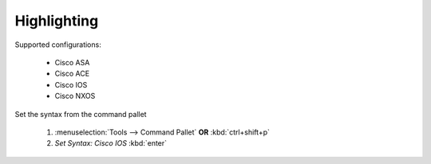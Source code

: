 Highlighting
============

Supported configurations:

    - Cisco ASA
    - Cisco ACE
    - Cisco IOS
    - Cisco NXOS

Set the syntax from the command pallet

    1. :menuselection:`Tools --> Command Pallet`  **OR**  :kbd:`ctrl+shift+p`

    2. `Set Syntax: Cisco IOS` :kbd:`enter`

